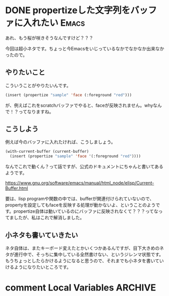 #+startup: content logdone inlneimages

#+hugo_base_dir: ../../../
#+hugo_section: post/2024/03
#+author: derui

* DONE propertizeした文字列をバッファに入れたい :Emacs:
CLOSED: [2024-03-20 水 22:17]
:PROPERTIES:
:EXPORT_FILE_NAME: build_7spro
:END:
あれ、もう桜が咲きそうなんですけど？？？

今回は超小ネタです。ちょっと今Emacsをいじっているなかでなかなか出来なかったので。

#+html: <!--more-->

** やりたいこと
こういうことがやりたいんです。

#+begin_src emacs-lisp
  (insert (propertize "sample" 'face (:foreground "red")))
#+end_src

が、例えばこれをscratchバッファでやると、faceが反映されません。whyなんで！？ってなりますね。

** こうしよう
例えば今のバッファに入れたければ、こうしましょう。

#+begin_src emacs-lisp
  (with-current-buffer (current-buffer)
    (insert (propertize "sample" 'face '(:foreground "red"))))
#+end_src

なんでこれで動くん？って話ですが、公式のドキュメントにちゃんと書いてあるようです。

https://www.gnu.org/software/emacs/manual/html_node/elisp/Current-Buffer.html

要は、lisp programや関数の中では、bufferが関連付けられていないので、propertyを設定してもfaceを反映する処理が動かないよ、ということのようです。propertize自体は動いているのにバッファに反映されなくて？？？ってなってましたが、私はこれで解消しました。

** 小ネタも書いていきたい
ネタ自体は、またキーボード変えたとかいくつかあるんですが、目下大きめのネタが進行中で、そっちに集中している全然書けない、というジレンマ状態です。もうちょっとしたらかけるようになると思うので、それまでも小ネタを書いていけるようになりたいところです。

* comment Local Variables                                           :ARCHIVE:
# Local Variables:
# eval: (org-hugo-auto-export-mode)
# End:
*
